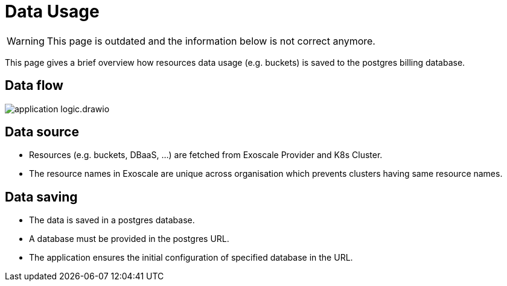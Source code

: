 = Data Usage

WARNING: This page is outdated and the information below is not correct anymore.

This page gives a brief overview how resources data usage (e.g. buckets) is saved to the postgres billing database.

== Data flow

image::application-logic.drawio.svg[]

== Data source
- Resources (e.g. buckets, DBaaS, ...) are fetched from Exoscale Provider and K8s Cluster.
- The resource names in Exoscale are unique across organisation which prevents clusters having same resource names.

== Data saving

- The data is saved in a postgres database.
- A database must be provided in the postgres URL.
- The application ensures the initial configuration of specified database in the URL.
